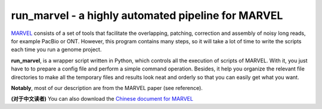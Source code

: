 run_marvel - a highly automated pipeline for MARVEL
================================================================================

`MARVEL <https://github.com/schloi/MARVEL>`__ consists of a set of tools that facilitate the overlapping, patching, correction and assembly of noisy long reads, for example PacBio or ONT. However, this program contains many steps, so it will take a lot of time to write the scripts each time you run a genome project.


**run_marvel**, is a wrapper script written in Python, which controls all the execution of scripts of MARVEL. With it, you just have to to prepare a config file and perform a simple command operation. Besides, it help you organize the relevant file directories to make all the temporary files and results look neat and orderly so that you can easily get what you want.

**Notably**, most of our description are from the MARVEL paper (see reference). 


**(对于中文读者)** You can also download the `Chinese document for MARVEL <https://github.com/bitcometz/run_marvel/raw/master/marvel_chinese.pdf>`__


